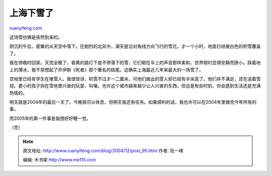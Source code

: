 .. _200412_post_95:

上海下雪了
=============================

`ruanyifeng.com <http://www.ruanyifeng.com/blog/2004/12/post_95.html>`__

这场雪彷佛是突然到来的。

阴沉的午后，密集的从天空中落下。在剧烈的北风中，满天是沿对角线方向飞行的雪花。才一个小时，地面已经被白色的积雪覆盖了。

我在傍晚时回家。天完全晚了，昏黄的路灯下是不停落下的雪，它们砸在伞上的声音那样柔和，世界顿时显得安静而狭小。踩着地上的薄冰，我不禁想起了乔伊斯《死者》那个著名的结尾。这确实上海最近几年来最大的一场雪了。

空地里已经有学生在堆雪人。我很惊讶，积雪不过才一二厘米，可他们做出的雪人却已经有半米高了。他们并不满足，还在滚着雪球。更小的孩子则在雪地里兴奋的玩耍、叫嚷。也许这个城市越来越少让人兴奋的东西，但总是有些时刻，你会感到生活还是充满热情的。

明天就是2004年的最后一天了。今晚我可以休息，但明天我还有任务。如果顺利的话，我也许可以在2004年里做完今年所有的事。

而2005年的第一件事是我想好好睡一觉。

（完）

.. note::
    原文地址: http://www.ruanyifeng.com/blog/2004/12/post_95.html 
    作者: 阮一峰 

    编辑: 木书架 http://www.me115.com